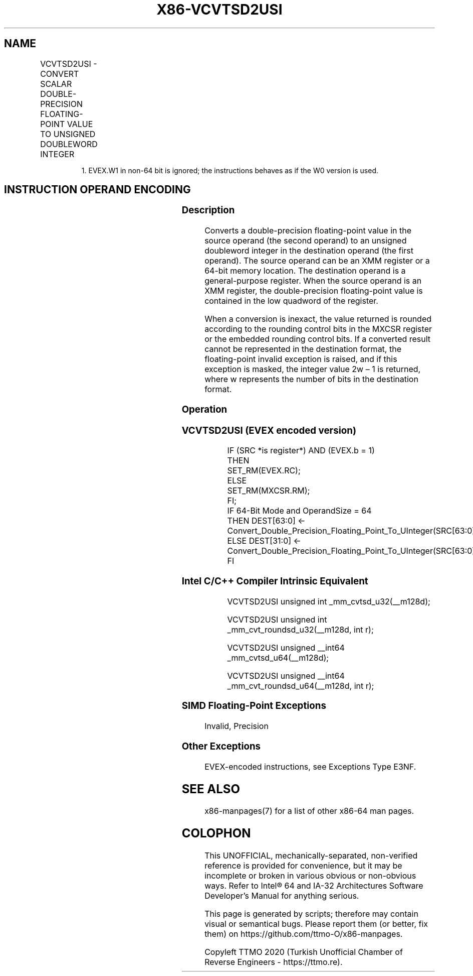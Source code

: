 .nh
.TH "X86-VCVTSD2USI" "7" "May 2019" "TTMO" "Intel x86-64 ISA Manual"
.SH NAME
VCVTSD2USI - CONVERT SCALAR DOUBLE-PRECISION FLOATING-POINT VALUE TO UNSIGNED DOUBLEWORD INTEGER
.TS
allbox;
l l l l l 
l l l l l .
\fB\fCOpcode/Instruction\fR	\fB\fCOp/En\fR	\fB\fC64/32 bit Mode Support\fR	\fB\fCCPUID Feature Flag\fR	\fB\fCDescription\fR
T{
EVEX.LIG.F2.0F.W0 79 /r VCVTSD2USI r32, xmm1/m64{er}
T}
	A	V/V	AVX512F	T{
Convert one double\-precision floating\-point value from xmm1/m64 to one unsigned doubleword integer r32.
T}
T{
EVEX.LIG.F2.0F.W1 79 /r VCVTSD2USI r64, xmm1/m64{er}
T}
	A	V/N.E.1	AVX512F	T{
Convert one double\-precision floating\-point value from xmm1/m64 to one unsigned quadword integer zero\-extended into r64.
T}
.TE

.PP
.RS

.PP
1\&. EVEX.W1 in non\-64 bit is ignored; the instructions behaves as if
the W0 version is used.

.RE

.SH INSTRUCTION OPERAND ENCODING
.TS
allbox;
l l l l l l 
l l l l l l .
Op/En	Tuple Type	Operand 1	Operand 2	Operand 3	Operand 4
A	Tuple1 Fixed	ModRM:reg (w)	ModRM:r/m (r)	NA	NA
.TE

.SS Description
.PP
Converts a double\-precision floating\-point value in the source operand
(the second operand) to an unsigned doubleword integer in the
destination operand (the first operand). The source operand can be an
XMM register or a 64\-bit memory location. The destination operand is a
general\-purpose register. When the source operand is an XMM register,
the double\-precision floating\-point value is contained in the low
quadword of the register.

.PP
When a conversion is inexact, the value returned is rounded according to
the rounding control bits in the MXCSR register or the embedded rounding
control bits. If a converted result cannot be represented in the
destination format, the floating\-point invalid exception is raised, and
if this exception is masked, the integer value 2w – 1 is returned, where
w represents the number of bits in the destination format.

.SS Operation
.SS VCVTSD2USI (EVEX encoded version)
.PP
.RS

.nf
IF (SRC *is register*) AND (EVEX.b = 1)
    THEN
        SET\_RM(EVEX.RC);
    ELSE
        SET\_RM(MXCSR.RM);
FI;
IF 64\-Bit Mode and OperandSize = 64
    THEN DEST[63:0] ← Convert\_Double\_Precision\_Floating\_Point\_To\_UInteger(SRC[63:0]);
    ELSE DEST[31:0] ← Convert\_Double\_Precision\_Floating\_Point\_To\_UInteger(SRC[63:0]);
FI

.fi
.RE

.SS Intel C/C++ Compiler Intrinsic Equivalent
.PP
.RS

.nf
VCVTSD2USI unsigned int \_mm\_cvtsd\_u32(\_\_m128d);

VCVTSD2USI unsigned int \_mm\_cvt\_roundsd\_u32(\_\_m128d, int r);

VCVTSD2USI unsigned \_\_int64 \_mm\_cvtsd\_u64(\_\_m128d);

VCVTSD2USI unsigned \_\_int64 \_mm\_cvt\_roundsd\_u64(\_\_m128d, int r);

.fi
.RE

.SS SIMD Floating\-Point Exceptions
.PP
Invalid, Precision

.SS Other Exceptions
.PP
EVEX\-encoded instructions, see Exceptions Type E3NF.

.SH SEE ALSO
.PP
x86\-manpages(7) for a list of other x86\-64 man pages.

.SH COLOPHON
.PP
This UNOFFICIAL, mechanically\-separated, non\-verified reference is
provided for convenience, but it may be incomplete or broken in
various obvious or non\-obvious ways. Refer to Intel® 64 and IA\-32
Architectures Software Developer’s Manual for anything serious.

.br
This page is generated by scripts; therefore may contain visual or semantical bugs. Please report them (or better, fix them) on https://github.com/ttmo-O/x86-manpages.

.br
Copyleft TTMO 2020 (Turkish Unofficial Chamber of Reverse Engineers - https://ttmo.re).
